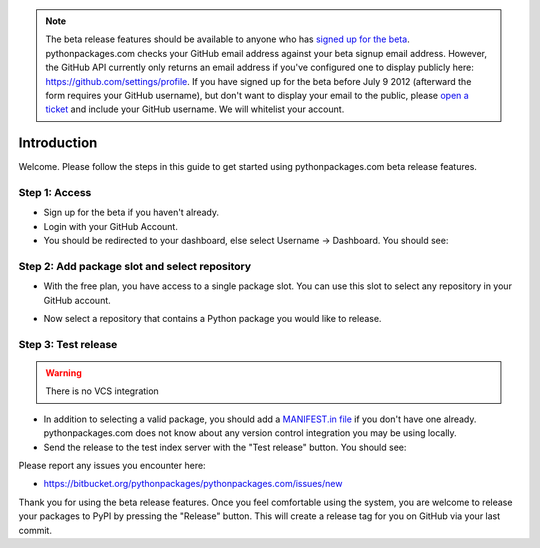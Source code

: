 .. Note:: The beta release features should be available to anyone who has `signed up for the beta`_. pythonpackages.com checks your GitHub email address against your beta signup email address. However, the GitHub API currently only returns an email address if you've configured one to display publicly here: https://github.com/settings/profile. If you have signed up for the beta before July 9 2012 (afterward the form requires your GitHub username), but don't want to display your email to the public, please `open a ticket`_ and include your GitHub username. We will whitelist your account.
    :class: alert alert-info

Introduction
============

Welcome. Please follow the steps in this guide to get started using pythonpackages.com beta release features.

Step 1: Access
--------------

- Sign up for the beta if you haven't already.

- Login with your GitHub Account.

- You should be redirected to your dashboard, else select Username -> Dashboard. You should see:

.. image:: https://github.com/pythonpackages/pythonpackages-docs/raw/master/crashcourse.png

Step 2: Add package slot and select repository
----------------------------------------------

* With the free plan, you have access to a single package slot. You can use this slot to select any repository in your GitHub account.

.. image:: https://github.com/pythonpackages/pythonpackages-docs/raw/master/crashcourse2.png

* Now select a repository that contains a Python package you would like to release.

.. image:: https://github.com/pythonpackages/pythonpackages-docs/raw/master/crashcourse2-1.png

Step 3: Test release
--------------------

.. Warning:: There is no VCS integration

- In addition to selecting a valid package, you should add a `MANIFEST.in file`_ if you don't have one already. pythonpackages.com does not know about any version control integration you may be using locally.

- Send the release to the test index server with the "Test release" button. You should see:

.. image:: https://github.com/pythonpackages/pythonpackages-docs/raw/master/crashcourse3.png

Please report any issues you encounter here:

- https://bitbucket.org/pythonpackages/pythonpackages.com/issues/new

Thank you for using the beta release features. Once you feel comfortable using the system, you are welcome to release your packages to PyPI by pressing the "Release" button. This will create a release tag for you on GitHub via your last commit.

.. _`MANIFEST.in file`: http://docs.python.org/distutils/sourcedist.html#the-manifest-in-template

.. _`open a ticket`: https://bitbucket.org/pythonpackages/pythonpackages.com/issues/new

.. _`signed up for the beta`: https://pythonpackages.com/signup
